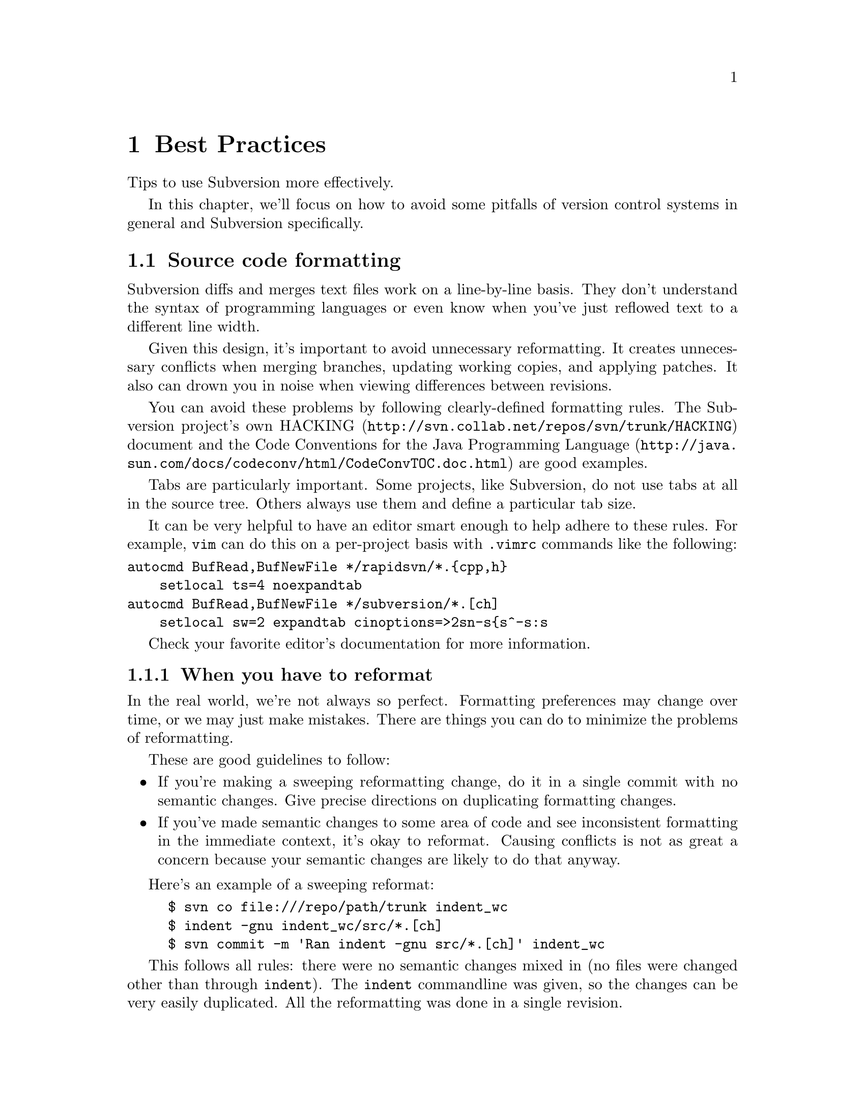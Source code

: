 @node Best Practices
@chapter Best Practices

Tips to use Subversion more effectively.

In this chapter, we'll focus on how to avoid some pitfalls of version
control systems in general and Subversion specifically.

@menu
* Source code formatting::
* When you commit::
@end menu



@c ------------------------------------------------------
@node Source code formatting
@section Source code formatting

Subversion diffs and merges text files work on a line-by-line basis. They
don't understand the syntax of programming languages or even know when
you've just reflowed text to a different line width.

Given this design, it's important to avoid unnecessary reformatting. It
creates unnecessary conflicts when merging branches, updating working
copies, and applying patches. It also can drown you in noise when viewing
differences between revisions.

You can avoid these problems by following clearly-defined formatting rules.
The Subversion project's own
@uref{http://svn.collab.net/repos/svn/trunk/HACKING,HACKING} document and
the @uref{http://java.sun.com/docs/codeconv/html/CodeConvTOC.doc.html,Code
Conventions for the Java Programming Language} are good examples.

Tabs are particularly important. Some projects, like Subversion, do not use
tabs at all in the source tree. Others always use them and define a
particular tab size.

It can be very helpful to have an editor smart enough to help adhere to
these rules. For example, @command{vim} can do this on a per-project basis
with @file{.vimrc} commands like the following:

@verbatim
autocmd BufRead,BufNewFile */rapidsvn/*.{cpp,h}
    setlocal ts=4 noexpandtab
autocmd BufRead,BufNewFile */subversion/*.[ch]
    setlocal sw=2 expandtab cinoptions=>2sn-s{s^-s:s
@end verbatim

Check your favorite editor's documentation for more information.

@subsection When you have to reformat

In the real world, we're not always so perfect. Formatting preferences may
change over time, or we may just make mistakes. There are things you can do
to minimize the problems of reformatting.

These are good guidelines to follow:

@itemize @bullet
@item If you're making a sweeping reformatting change, do it in a single
commit with no semantic changes. Give precise directions on duplicating
formatting changes.
@item If you've made semantic changes to some area of code and see
inconsistent formatting in the immediate context, it's okay to reformat.
Causing conflicts is not as great a concern because your semantic changes
are likely to do that anyway.
@end itemize

Here's an example of a sweeping reformat:

@example
$ svn co file:///repo/path/trunk indent_wc
$ indent -gnu indent_wc/src/*.[ch]
$ svn commit -m 'Ran indent -gnu src/*.[ch]' indent_wc
@end example

This follows all rules: there were no semantic changes mixed in (no files
were changed other than through @command{indent}). The @command{indent}
commandline was given, so the changes can be very easily duplicated. All the
reformatting was done in a single revision.

Let's say these changes occurred to the trunk at revision 26. The head
revision is now 42. You created a branch at revision 13 and now want to
merge it back into the trunk. Ordinarily you'd do this:

@example
$ svn co file://repo/path/trunk merge_wc
$ svn merge -r 13:head file://repo/path/branches/mybranch merge_wc
@dots{} # resolve conflicts
$ svn commit -m 'Merged branch'
@end example

But with the reformatting changes, there will be many, many conflicts. If
you follow these rules, you can merge more easily:

@example
$ svn co -r 25 file://repo/path/trunk merge_wc
$ svn merge -r 13:head file://repo/path/branches/mybranch merge_wc
@dots{} # resolve conflicts
$ indent -gnu src/*.[ch]
$ svn up
@dots{} # resolve conflicts
$ svn commit -m 'Merged branch'
@end example

In English, the procedure is:

@itemize @bullet
@item Check out a pre-reformatting trunk working copy.
@item Merge all branch changes. Fix conflicts.
@item Reformat in the same manner.
@item Update to the head revision. Fix conflicts.
@item Check in the merged working copy.
@end itemize

@subsection Ignoring whitespace differences

When viewing differences between revisions, you can customize
@command{svn diff} output to hide whitespace changes. The @samp{-x} argument
passes arguments through to GNU diff. Here are some useful arguments:

@table @b
@item @samp{-b}
Ignore differences in whitespace only.
@item @samp{-B}
Ignore added/removed blank lines.
@item @samp{-i}
Ignore changes in case.
@item @samp{-t}
Expand tabs to spaces to preserve alignment.
@item @samp{-T}
Output a tab rather than a space at the beginning of each line to start on a
tab stop.
@end table

The commit emails always show whitespace-only changes.
@file{commit-email.pl} uses @command{svnlook diff} to get differences, which
doesn't support the @samp{-x} option.

@subsection Line endings

Different platforms (Unix, Windows, MacOS) have different conventions for
marking the line endings of text files. Simple editors may rewrite line
endings, causing problems with diff and merge. This is a subset of the
formatting problems.

Subversion has built-in support for normalizing line endings. To enable it,
set the @samp{svn:eol-style} property to ``native''. @xref{Properties}.


@c ------------------------------------------------------
@node When you commit
@section When you commit

It pays to take some time before you commit to review your changes and
create an appropriate log message. You are publishing the newly changed
project anew every time you commit. This is true in two senses:

@itemize @bullet
@item When you commit, you are potentially destabilizing the head revision.
Many projects have a policy that the head revision is ``stable'' --- it
should always parse/compile, it should always pass unit tests, etc. If you
don't get something right, you may be inconveniencing an arbitrary number of
people until someone commits a fix.
@item You can not easily remove revisions. (There is no equivalent to
@samp{cvs admin -o}.) If you might not want something to be in the
repository, make sure it is not included in your commit.  Check for
sensitive information, autogenerated files, and unnecessary large files.
@end itemize

If you later don't like your log message, it is possible to change it. The
@samp{svnadmin setlog} command will do this locally. You can set up the
@uref{http://svn.collab.net/repos/svn/trunk/tools/cgi/tweak-log.cgi,tweak-log.cgi}
script to allow the same thing remotely. All the same, creating a good log
message beforehand helps clarify your thoughts and avoid committing a mistake.

You should run a @samp{svn diff} before each commit and ask yourself:

@itemize @bullet
@item do these changes belong together? It's best that each revision is a
single logical change. It's very easy to forget that you've started another
change.
@item do I have a log entry for these changes?
@end itemize

Defining a log entry policy is also helpful --- the Subversion
@uref{http://svn.collab.net/repos/svn/trunk/HACKING,HACKING} document is a
good model. If you always embed filenames, function names, etc. then you can
easily search through the logs with
@uref{http://svn.collab.net/repos/svn/trunk/tools/client-side/search-svnlog.pl,search-svnlog.pl}.

You may want to write the log entry as you go. It's common to create a file
@file{changes} with your log entry in progress. When you commit, use
@samp{svn ci -F changes}.

@subsection Binary files

Subversion does not have any way to merge or view differences of binary
files, so it's critical that these have accurate log messages. Since you
can't review your changes with @samp{svn diff} immediately before
committing, it's a particularly good idea to write the log entry as you go.
